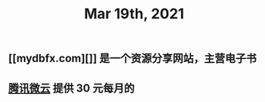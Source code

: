 #+TITLE: Mar 19th, 2021

** [[mydbfx.com][]] 是一个资源分享网站，主营电子书
:PROPERTIES:
:todo: 1616220677220
:END:
** [[https://www.weiyun.com/vip/privilege][腾讯微云]] 提供 30 元每月的
